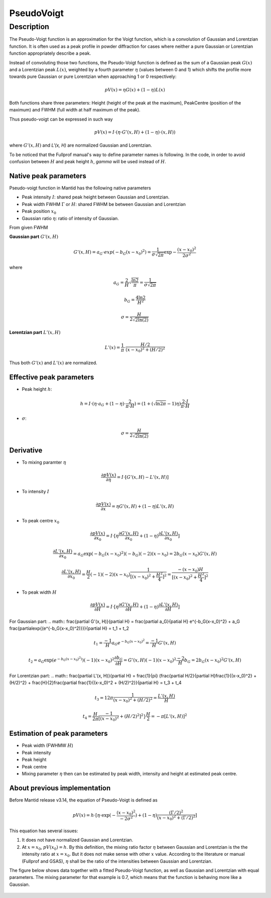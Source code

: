 .. _func-PseudoVoigt:

===========
PseudoVoigt
===========

.. index:: PseudoVoigt

Description
-----------

The Pseudo-Voigt function is an approximation for the Voigt function, which is a convolution of Gaussian and Lorentzian function. It is often used as a peak profile in powder diffraction for cases where neither a pure Gaussian or Lorentzian function appropriately describe a peak.

Instead of convoluting those two functions, the Pseudo-Voigt function is defined as the sum of a Gaussian peak :math:`G(x)` and a Lorentzian peak :math:`L(x)`, weighted by a fourth parameter :math:`\eta` (values between 0 and 1) which shifts the profile more towards pure Gaussian or pure Lorentzian when approaching 1 or 0 respectively:

.. math:: pV(x) = \eta G(x) + (1 - \eta)L(x)

Both functions share three parameters: Height (height of the peak at the maximum), PeakCentre (position of the maximum) and FWHM (full width at half maximum of the peak).

Thus pseudo-voigt can be expressed in such way

.. math:: pV(x) = I \cdot (\eta \cdot G'(x, H) + (1 - \eta) \cdot (x, H))

where :math:`G'(x, H)` and `L'(x, H)` are normalized Gaussian and Lorentzian.

To be noticed that the Fullprof manual's way to define parameter names is following.
In the code, in order to avoid confusion between :math:`H` and peak height :math:`h`, 
*gamma* will be used instead of :math:`H`.



Native peak parameters
++++++++++++++++++++++

Pseudo-voigt function in Mantid has the following native parameters

- Peak intensity :math:`I`: shared peak height between Gaussian and Lorentzian.  
- Peak width FWHM :math:`\Gamma` or :math:`H`: shared FWHM be between Gaussian and Lorentzian
- Peak position :math:`x_0`
- Gaussian ratio :math:`\eta`: ratio of intensity of Gaussian.

From given FWHM

**Gaussian part** :math:`G'(x, H)`

.. math:: G'(x, H) = a_G \cdot exp(-b_G (x - x_0)^2) = \frac{1}{\sigma\sqrt{2\pi}} \exp{-\frac{(x-x_0)^2}{2\sigma^2}}


where

.. math:: a_G = \frac{2}{H}\sqrt{\frac{\ln{2}}{\pi}} = \frac{1}{\sigma\sqrt{2\pi}}

.. math:: b_G = \frac{4\ln{2}}{H^2}

.. math:: \sigma = \frac{H}{2\sqrt{2\ln(2)}}

**Lorentzian part** :math:`L'(x, H)`

.. math:: L'(x) = \frac{1}{\pi} \cdot \frac{H/2}{(x-x_0)^2 + (H/2)^2}

Thus both :math:`G'(x)` and :math:`L'(x)` are normalized.


Effective peak parameters
+++++++++++++++++++++++++

- Peak height :math:`h`: 
.. math:: h = I \cdot (\eta \cdot a_G + (1 - \eta) \cdot \frac{2}{\pi\cdot H}) = (1 + (\sqrt{\ln{2}\pi}-1)\eta) \frac{2\cdot I}{\pi\cdot H}

- :math:`\sigma`:
.. math:: \sigma = \frac{H}{2\sqrt{2\ln(2)}}


Derivative
++++++++++

- To mixing paramter :math:`\eta`
.. math:: \frac{\partial pV(x)}{\partial \eta} = I \cdot [G'(x, H) - L'(x, H)]


- To intensity :math:`I`
.. math:: \frac{\partial pV(x)}{\partial x} = \eta G'(x, H) + (1-\eta) L'(x, H)

- To peak centre :math:`x_0`
.. math:: \frac{\partial pV(x)}{\partial x_0} = I \cdot [\eta \frac{\partial G'(x, H)}{\partial x_0} + (1 - \eta) \frac{\partial L'(x, H)}{\partial x_0}]

.. math:: \frac{\partial L'(x, H)}{\partial x_0} = a_G \exp{(-b_G(x-x_0)^2)} (-b_G) (-2) (x - x_0) = 2 b_G (x - x_0) G'(x, H)

.. math:: \frac{\partial L'(x, H)}{\partial x_0} = \frac{H}{2} (-1) (-2) (x - x_0) \frac{1}{[(x - x_0)^2 + \frac{H^2}{4}]^2} = \frac{-(x-x_0)H}{[(x - x_0)^2 + \frac{H^2}{4}]^2}

- To peak width :math:`H`
.. math:: \frac{\partial pV(x)}{\partial H} = I \cdot [\eta \frac{\partial G'(x, H)}{\partial H} + (1 - \eta) \frac{\partial L'(x, H)}{\partial H}]

For Gaussian part:
.. math:: \frac{\partial G'(x, H)}{\partial H} = \frac{\partial a_G}{\patial H} e^{-b_G(x-x_0)^2} + a_G \frac{\partial\exp{(e^{-b_G(x-x_0)^2)}}}{\partial H} = t_1 + t_2

.. math:: t_1 = \frac{-1}{H} a_G e^{-b_G(x-x_0)^2} = \frac{-1}{H} G'(x, H)

.. math:: t_2 = a_G \exp{(e^{-b_G(x-x_0)^2)})} (-1) (x-x_0)^2 \frac{\partial b_G}{\partial H} = G'(x, H) (-1) (x-x_0)^2 \frac{-2}{H} b_G = 2 b_G (x-x_0)^2 G'(x, H)

For Lorentzian part:
.. math:: \frac{\partial L'(x, H)}{\partial H} = \frac{1}{\pi} (\frac{\partial H/2}{\partial H}\frac{1}{(x-x_0)^2} + (H/2)^2} + \frac{H}{2}\frac{\partial \frac{1}{(x-x_0)^2 + (H/2)^2}}{\partial H} = t_3 + t_4

.. math:: t_3 = {1}{2\pi} \frac{1}{(x-x_0)^2 + (H/2)^2} = \frac{L'(x, H)}{H}

.. math:: t_4 = \frac{H}{2\pi}\frac{-1}{[(x-x_0)^2} + (H/2)^2]^2} \frac{H}{2} = -\pi[L'(x, H)]^2


Estimation of peak parameters
+++++++++++++++++++++++++++++

- Peak width (FWHMW :math:`H`)

- Peak intensity

- Peak height

- Peak centre

- Mixing parameter :math:`\eta` then can be estimated by peak width, intensity and height at estimated peak centre. 



About previous implementation
+++++++++++++++++++++++++++++

Before Mantid release v3.14, the equation of Pseudo-Voigt is defined as

.. math:: pV(x) = h \cdot [\eta \cdot \exp(-\frac{(x-x_0)^2}{-2\sigma^2}) + (1-\eta)\frac{(\Gamma/2)^2}{(x-x_0)^2 + (\Gamma/2)^2}]

This equation has several issues:

1. It does not have normalized Gaussian and Lorentzian. 
2. At :math:`x = x_0`, :math:`pV(x_0) = h`.  By this definition, the mixing ratio factor :math:`\eta` between Gaussian and Lorentzian is the the intensity ratio at :math:`x = x_0`.  But it does not make sense with other :math:`x` value. According to the literature or manual (Fullprof and GSAS), :math:`\eta` shall be the ratio of the intensities between Gaussian and Lorentzian.


The figure below shows data together with a fitted Pseudo-Voigt function, as well as Gaussian and Lorentzian with equal parameters. The mixing parameter for that example is 0.7, which means that the function is behaving more like a Gaussian.

.. figure:: /images/PseudoVoigt.png
   :alt: Comparison of Pseudo-Voigt function with Gaussian and Lorentzian profiles.

.. attributes::

.. properties::

.. categories::

.. sourcelink::
